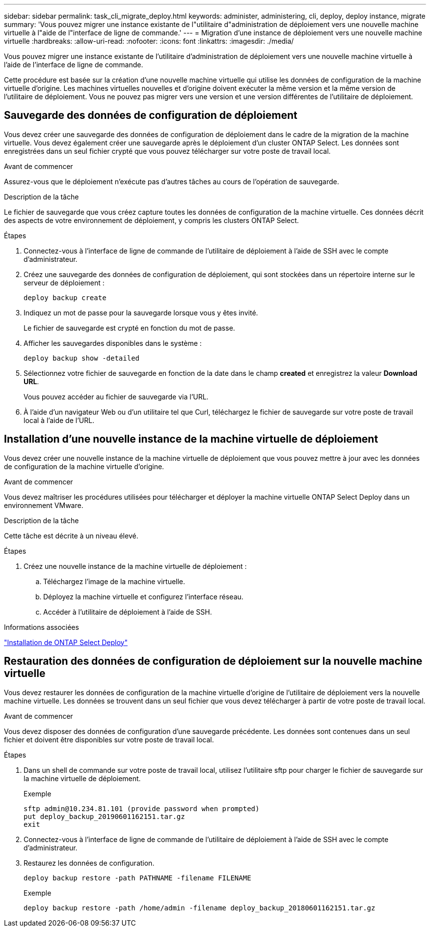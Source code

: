 ---
sidebar: sidebar 
permalink: task_cli_migrate_deploy.html 
keywords: administer, administering, cli, deploy, deploy instance, migrate 
summary: 'Vous pouvez migrer une instance existante de l"utilitaire d"administration de déploiement vers une nouvelle machine virtuelle à l"aide de l"interface de ligne de commande.' 
---
= Migration d'une instance de déploiement vers une nouvelle machine virtuelle
:hardbreaks:
:allow-uri-read: 
:nofooter: 
:icons: font
:linkattrs: 
:imagesdir: ./media/


[role="lead"]
Vous pouvez migrer une instance existante de l'utilitaire d'administration de déploiement vers une nouvelle machine virtuelle à l'aide de l'interface de ligne de commande.

Cette procédure est basée sur la création d'une nouvelle machine virtuelle qui utilise les données de configuration de la machine virtuelle d'origine. Les machines virtuelles nouvelles et d'origine doivent exécuter la même version et la même version de l'utilitaire de déploiement. Vous ne pouvez pas migrer vers une version et une version différentes de l'utilitaire de déploiement.



== Sauvegarde des données de configuration de déploiement

Vous devez créer une sauvegarde des données de configuration de déploiement dans le cadre de la migration de la machine virtuelle. Vous devez également créer une sauvegarde après le déploiement d'un cluster ONTAP Select. Les données sont enregistrées dans un seul fichier crypté que vous pouvez télécharger sur votre poste de travail local.

.Avant de commencer
Assurez-vous que le déploiement n'exécute pas d'autres tâches au cours de l'opération de sauvegarde.

.Description de la tâche
Le fichier de sauvegarde que vous créez capture toutes les données de configuration de la machine virtuelle. Ces données décrit des aspects de votre environnement de déploiement, y compris les clusters ONTAP Select.

.Étapes
. Connectez-vous à l'interface de ligne de commande de l'utilitaire de déploiement à l'aide de SSH avec le compte d'administrateur.
. Créez une sauvegarde des données de configuration de déploiement, qui sont stockées dans un répertoire interne sur le serveur de déploiement :
+
`deploy backup create`

. Indiquez un mot de passe pour la sauvegarde lorsque vous y êtes invité.
+
Le fichier de sauvegarde est crypté en fonction du mot de passe.

. Afficher les sauvegardes disponibles dans le système :
+
`deploy backup show -detailed`

. Sélectionnez votre fichier de sauvegarde en fonction de la date dans le champ *created* et enregistrez la valeur *Download URL*.
+
Vous pouvez accéder au fichier de sauvegarde via l'URL.

. À l'aide d'un navigateur Web ou d'un utilitaire tel que Curl, téléchargez le fichier de sauvegarde sur votre poste de travail local à l'aide de l'URL.




== Installation d'une nouvelle instance de la machine virtuelle de déploiement

Vous devez créer une nouvelle instance de la machine virtuelle de déploiement que vous pouvez mettre à jour avec les données de configuration de la machine virtuelle d'origine.

.Avant de commencer
Vous devez maîtriser les procédures utilisées pour télécharger et déployer la machine virtuelle ONTAP Select Deploy dans un environnement VMware.

.Description de la tâche
Cette tâche est décrite à un niveau élevé.

.Étapes
. Créez une nouvelle instance de la machine virtuelle de déploiement :
+
.. Téléchargez l'image de la machine virtuelle.
.. Déployez la machine virtuelle et configurez l'interface réseau.
.. Accéder à l'utilitaire de déploiement à l'aide de SSH.




.Informations associées
link:task_install_deploy.html["Installation de ONTAP Select Deploy"]



== Restauration des données de configuration de déploiement sur la nouvelle machine virtuelle

Vous devez restaurer les données de configuration de la machine virtuelle d'origine de l'utilitaire de déploiement vers la nouvelle machine virtuelle. Les données se trouvent dans un seul fichier que vous devez télécharger à partir de votre poste de travail local.

.Avant de commencer
Vous devez disposer des données de configuration d'une sauvegarde précédente. Les données sont contenues dans un seul fichier et doivent être disponibles sur votre poste de travail local.

.Étapes
. Dans un shell de commande sur votre poste de travail local, utilisez l'utilitaire sftp pour charger le fichier de sauvegarde sur la machine virtuelle de déploiement.
+
Exemple

+
....
sftp admin@10.234.81.101 (provide password when prompted)
put deploy_backup_20190601162151.tar.gz
exit
....
. Connectez-vous à l'interface de ligne de commande de l'utilitaire de déploiement à l'aide de SSH avec le compte d'administrateur.
. Restaurez les données de configuration.
+
`deploy backup restore -path PATHNAME -filename FILENAME`

+
Exemple

+
`deploy backup restore -path /home/admin -filename deploy_backup_20180601162151.tar.gz`


